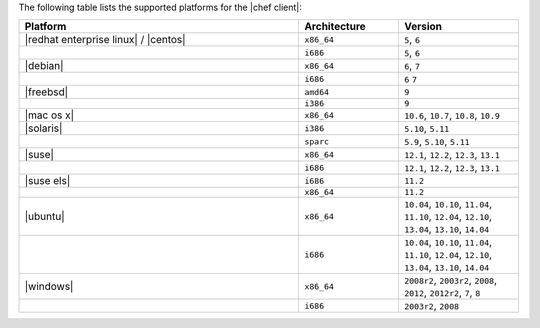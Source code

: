 .. The contents of this file are included in multiple topics.
.. This file should not be changed in a way that hinders its ability to appear in multiple documentation sets. 

The following table lists the supported platforms for the |chef client|:

.. list-table::
   :widths: 280 100 120
   :header-rows: 1
 
   * - Platform
     - Architecture
     - Version
   * - |redhat enterprise linux| / |centos|
     - ``x86_64``
     - ``5``, ``6``
   * - 
     - ``i686``
     - ``5``, ``6``
   * - |debian|
     - ``x86_64``
     - ``6``, ``7``
   * - 
     - ``i686``
     - ``6`` ``7``
   * - |freebsd|
     - ``amd64``
     - ``9``
   * - 
     - ``i386``
     - ``9``
   * - |mac os x|
     - ``x86_64``
     - ``10.6``, ``10.7``, ``10.8``, ``10.9``
   * - |solaris|
     - ``i386``
     - ``5.10``, ``5.11``
   * - 
     - ``sparc``
     - ``5.9``, ``5.10``, ``5.11``
   * - |suse|
     - ``x86_64``
     - ``12.1``, ``12.2``, ``12.3``, ``13.1``
   * - 
     - ``i686``
     - ``12.1``, ``12.2``, ``12.3``, ``13.1``
   * - |suse els|
     - ``i686``
     - ``11.2``
   * - 
     - ``x86_64``
     - ``11.2``
   * - |ubuntu|
     - ``x86_64``
     - ``10.04``, ``10.10``, ``11.04``, ``11.10``, ``12.04``, ``12.10``, ``13.04``, ``13.10``, ``14.04``
   * - 
     - ``i686``
     - ``10.04``, ``10.10``, ``11.04``, ``11.10``, ``12.04``, ``12.10``, ``13.04``, ``13.10``, ``14.04``
   * - |windows|
     - ``x86_64``
     - ``2008r2``, ``2003r2``, ``2008``, ``2012``, ``2012r2``, ``7``, ``8``
   * - 
     - ``i686``
     - ``2003r2``, ``2008``

